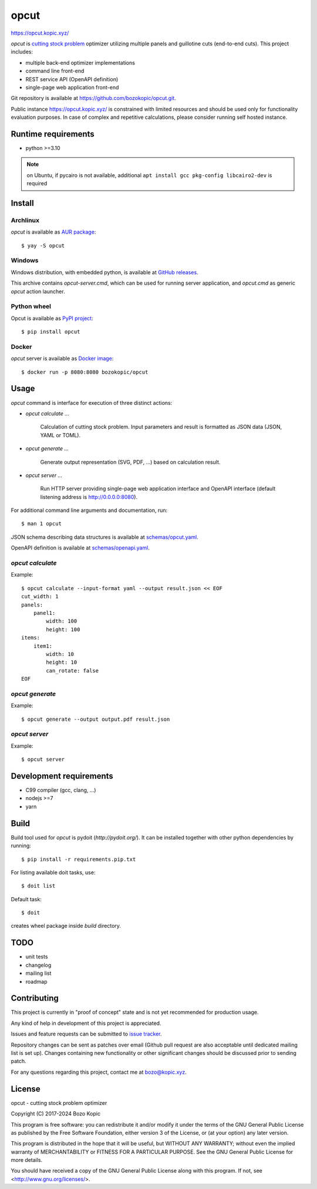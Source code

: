 .. _cutting stock problem: https://en.wikipedia.org/wiki/Cutting_stock_problem
.. _GitHub releases: https://github.com/bozokopic/opcut/releases
.. _AUR package: https://aur.archlinux.org/packages/opcut
.. _PyPI project: https://pypi.org/project/opcut
.. _Docker image: https://hub.docker.com/r/bozokopic/opcut

opcut
=====

`<https://opcut.kopic.xyz/>`_

`opcut` is `cutting stock problem`_ optimizer utilizing multiple
panels and guillotine cuts (end-to-end cuts). This project includes:

* multiple back-end optimizer implementations
* command line front-end
* REST service API (OpenAPI definition)
* single-page web application front-end

Git repository is available at `<https://github.com/bozokopic/opcut.git>`_.

Public instance `<https://opcut.kopic.xyz/>`_ is constrained with limited
resources and should be used only for functionality evaluation purposes.
In case of complex and repetitive calculations, please consider running
self hosted instance.


Runtime requirements
--------------------

* python >=3.10

.. note::

    on Ubuntu, if pycairo is not available, additional
    ``apt install gcc pkg-config libcairo2-dev`` is required


Install
-------

Archlinux
'''''''''

`opcut` is available as `AUR package`_::

    $ yay -S opcut


Windows
'''''''

Windows distribution, with embedded python, is available at `GitHub releases`_.

This archive contains `opcut-server.cmd`, which can be used for running
server application, and `opcut.cmd` as generic `opcut` action launcher.


Python wheel
''''''''''''

Opcut is available as `PyPI project`_::

    $ pip install opcut


Docker
''''''

`opcut` server is available as `Docker image`_::

    $ docker run -p 8080:8080 bozokopic/opcut


Usage
-----

`opcut` command is interface for execution of three distinct actions:

* `opcut calculate ...`

    Calculation of cutting stock problem. Input parameters and result is
    formatted as JSON data (JSON, YAML or TOML).

* `opcut generate ...`

    Generate output representation (SVG, PDF, ...) based on calculation
    result.

* `opcut server ...`

    Run HTTP server providing single-page web application interface and
    OpenAPI interface (default listening address is http://0.0.0.0:8080).

For additional command line arguments and documentation, run::

    $ man 1 opcut

JSON schema describing data structures is available at `<schemas/opcut.yaml>`_.

OpenAPI definition is available at `<schemas/openapi.yaml>`_.


`opcut calculate`
'''''''''''''''''

Example::

    $ opcut calculate --input-format yaml --output result.json << EOF
    cut_width: 1
    panels:
        panel1:
            width: 100
            height: 100
    items:
        item1:
            width: 10
            height: 10
            can_rotate: false
    EOF


`opcut generate`
''''''''''''''''

Example::

    $ opcut generate --output output.pdf result.json


`opcut server`
''''''''''''''

Example::

    $ opcut server


Development requirements
------------------------

* C99 compiler (gcc, clang, ...)
* nodejs >=7
* yarn


Build
-----

Build tool used for `opcut` is pydoit (`http://pydoit.org/`). It can be
installed together with other python dependencies by running::

    $ pip install -r requirements.pip.txt

For listing available doit tasks, use::

    $ doit list

Default task::

    $ doit

creates wheel package inside `build` directory.


TODO
----

* unit tests
* changelog
* mailing list
* roadmap


Contributing
------------

This project is currently in "proof of concept" state and is not yet
recommended for production usage.

Any kind of help in development of this project is appreciated.

Issues and feature requests can be submitted to
`issue tracker <https://github.com/bozokopic/opcut/issues>`_.

Repository changes can be sent as patches over email (Github pull request are
also acceptable until dedicated mailing list is set up). Changes containing
new functionality or other significant changes should be discussed prior
to sending patch.

For any questions regarding this project, contact me at bozo@kopic.xyz.


License
-------

opcut - cutting stock problem optimizer

Copyright (C) 2017-2024 Bozo Kopic

This program is free software: you can redistribute it and/or modify
it under the terms of the GNU General Public License as published by
the Free Software Foundation, either version 3 of the License, or
(at your option) any later version.

This program is distributed in the hope that it will be useful,
but WITHOUT ANY WARRANTY; without even the implied warranty of
MERCHANTABILITY or FITNESS FOR A PARTICULAR PURPOSE.  See the
GNU General Public License for more details.

You should have received a copy of the GNU General Public License
along with this program.  If not, see <http://www.gnu.org/licenses/>.
